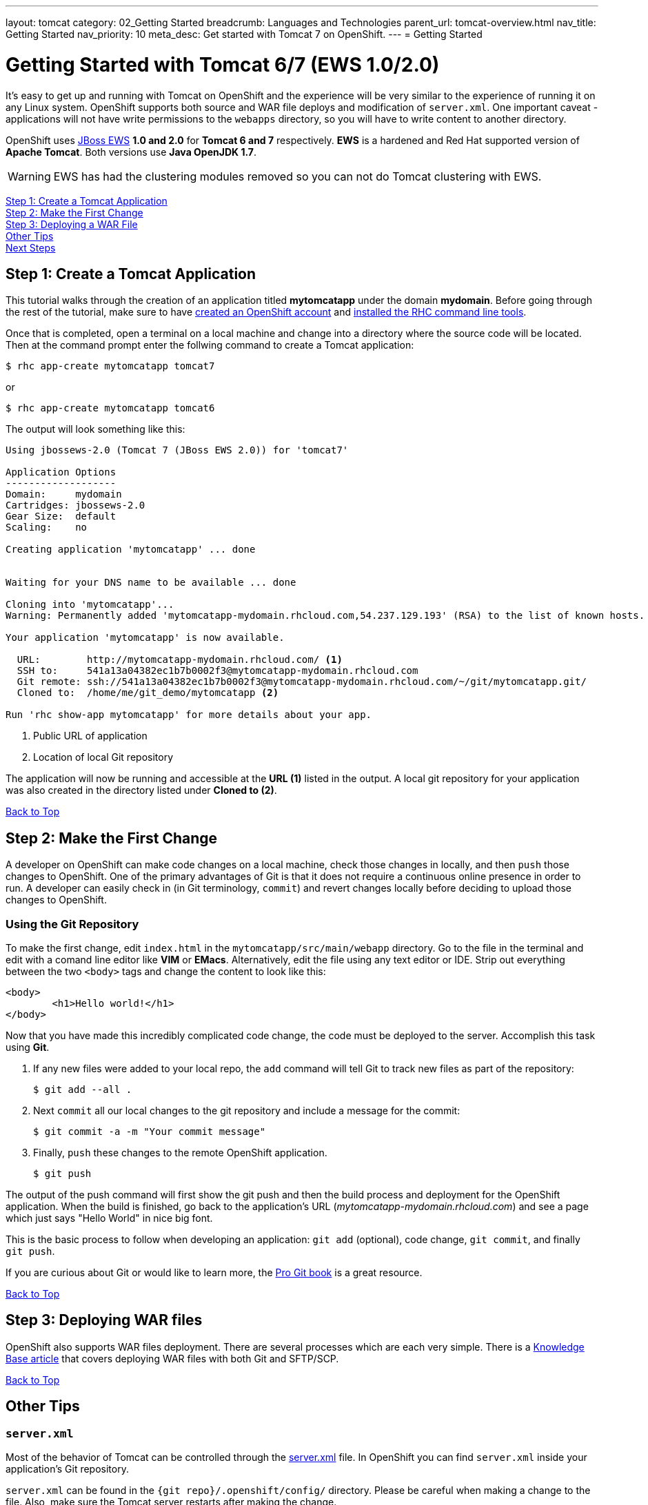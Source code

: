 ---
layout: tomcat
category: 02_Getting Started
breadcrumb: Languages and Technologies
parent_url: tomcat-overview.html
nav_title: Getting Started
nav_priority: 10
meta_desc: Get started with Tomcat 7 on OpenShift.
---
= Getting Started

[[top]]
[float]
= Getting Started with Tomcat 6/7 (EWS 1.0/2.0)
It's easy to get up and running with Tomcat on OpenShift and the experience will be very similar to the experience of running it on any Linux system. OpenShift supports both source and WAR file deploys and modification of `server.xml`. One important caveat - applications will not have write permissions to the `webapps` directory, so you will have to write content to another directory.

OpenShift uses http://www.jboss.org/products/webserver/overview/[JBoss EWS] *1.0 and 2.0* for *Tomcat 6 and 7* respectively. *EWS* is a hardened and Red Hat supported version of *Apache Tomcat*. Both versions use *Java OpenJDK 1.7*.

WARNING: EWS has had the clustering modules removed so you can not do Tomcat clustering with EWS.

link:#step1[Step 1: Create a Tomcat Application] +
link:#step2[Step 2: Make the First Change] +
link:#step3[Step 3: Deploying a WAR File] +
link:#other[Other Tips] +
link:#next[Next Steps]

[[step1]]
== Step 1: Create a Tomcat Application

This tutorial walks through the creation of an application titled *mytomcatapp* under the domain *mydomain*. Before going through the rest of the tutorial, make sure to have link:https://www.openshift.com/app/account[created an OpenShift account] and link:getting-started-client-tools.html[installed the RHC command line tools].

Once that is completed, open a terminal on a local machine and change into a directory where the source code will be located.  Then at the command prompt enter the follwing command to create a Tomcat application:

[source, console]
--
$ rhc app-create mytomcatapp tomcat7
--

or

[source, console]
--
$ rhc app-create mytomcatapp tomcat6
--

The output will look something like this:

[source, console]
--
Using jbossews-2.0 (Tomcat 7 (JBoss EWS 2.0)) for 'tomcat7'

Application Options
-------------------
Domain:     mydomain
Cartridges: jbossews-2.0
Gear Size:  default
Scaling:    no

Creating application 'mytomcatapp' ... done


Waiting for your DNS name to be available ... done

Cloning into 'mytomcatapp'...
Warning: Permanently added 'mytomcatapp-mydomain.rhcloud.com,54.237.129.193' (RSA) to the list of known hosts.

Your application 'mytomcatapp' is now available.

  URL:        http://mytomcatapp-mydomain.rhcloud.com/ <1>
  SSH to:     541a13a04382ec1b7b0002f3@mytomcatapp-mydomain.rhcloud.com
  Git remote: ssh://541a13a04382ec1b7b0002f3@mytomcatapp-mydomain.rhcloud.com/~/git/mytomcatapp.git/
  Cloned to:  /home/me/git_demo/mytomcatapp <2>

Run 'rhc show-app mytomcatapp' for more details about your app.
--
<1> Public URL of application
<2> Location of local Git repository

The application will now be running and accessible at the *URL (1)* listed in the output. A local git repository for your application was also created in the directory listed under *Cloned to (2)*.

link:#top[Back to Top]

[[step2]]
== Step 2: Make the First Change
A developer on OpenShift can make code changes on a local machine, check those changes in locally, and then `push` those changes to OpenShift. One of the primary advantages of Git is that it does not require a continuous online presence in order to run. A developer can easily check in (in Git terminology, `commit`) and revert changes locally before deciding to upload those changes to OpenShift.

=== Using the Git Repository

To make the first change, edit `index.html` in the `mytomcatapp/src/main/webapp` directory. Go to the file in the terminal and edit with a comand line editor like *VIM* or *EMacs*. Alternatively, edit the file using any text editor or IDE. Strip out everything between the two `<body>` tags and change the content to look like this:

[source, html]
--
<body>
	<h1>Hello world!</h1>
</body>
--

Now that you have made this incredibly complicated code change, the code must be deployed to the server. Accomplish this task using *Git*.

. If any new files were added to your local repo, the `add` command will tell Git to track new files as part of the repository:
+
[source, console]
--
$ git add --all .
--
+
. Next `commit` all our local changes to the git repository and include a message for the commit:
+
[source, console]
--
$ git commit -a -m "Your commit message"
--
+
. Finally, `push` these changes to the remote OpenShift application.
+
[source, console]
--
$ git push
--

The output of the push command will first show the git push and then the build process and deployment for the OpenShift application. When the build is finished, go back to the application's URL (_mytomcatapp-mydomain.rhcloud.com_) and see a page which just says "Hello World" in nice big font.

This is the basic process to follow when developing an application: `git add` (optional), code change, `git commit`, and finally `git push`.

If you are curious about Git or would like to learn more, the link:http://git-scm.com/book[Pro Git book] is a great resource.

link:#top[Back to Top]

[[step3]]
== Step 3: Deploying WAR files

OpenShift also supports WAR files deployment. There are several processes which are each very simple. There is a https://help.openshift.com/hc/en-us/articles/202399740-How-to-deploy-pre-compiled-java-applications-WAR-and-EAR-files-onto-your-OpenShift-gear-using-the-java-cartridges[Knowledge Base article] that covers deploying WAR files with both Git and SFTP/SCP.

link:#top[Back to Top]

[[other]]
== Other Tips

=== `server.xml`
Most of the behavior of Tomcat can be controlled through the http://tomcat.apache.org/tomcat-7.0-doc/config/[server.xml] file. In OpenShift you can find `server.xml` inside your application's Git repository.

`server.xml` can be found in the `{git repo}/.openshift/config/` directory. Please be careful when making a change to the file. Also, make sure the Tomcat server restarts after making the change.

=== Hot Deploy and Other Markers

With a normal `git push` as outlined above, Openshift starts and stops the Tomcat server on each build. For Java applications, a WAR file can be built and deployed without restarting the server. See link:getting-started-modifying-applications.html#hot-deployment[Hot Deployment] for more information on how OpenShift uses a marker in the git repository to turn on this build style.

==== Other Markers

Adding marker files to `.openshift/markers` will have the following effects:

[cols="2*", options="header"]
|===
|Marker
|Effect

|`enable_jpda`
|Will enable the JPDA socket based transport on the java virtual machine running the Tomcat server. This enables you to remotely debug code running inside Tomcat.

|`skip_maven_build`
|Maven build step will be skipped

|`force_clean_build`
|Will start the build process by removing all non-essential Maven dependencies. Any current dependencies specified in your pom.xml file will then be re-downloaded.

|`java7`
|Will run Tomcat with Java7 if present. If no marker is present then the baseline Java version will be used (currently Java6)
|===

=== Adding a Database to an Appliction

Find out how to add a database to your application by going to the link:managing-adding-a-database.html[Adding a Database] guide.

IMPORTANT: You should only use link:managing-environment-variables.html[environment variables] to specify the connection parameters for your database. Using hard coded names, ports, or credentials limits the resusability of your app and can potentially break your app during OpenShift maintenance.

By default MySQL, Postgresql, and MongoDB have JNDI entries in your `server.xml`. As noted above, you can edit your `server.xml`, which allows you to delete or add other JNDI sources to your application. The syntax is standard syntax, there are no modifications needed for OpenShift, other than using the proper Environment Variables for the DB.


=== Configuring JVM properties

link:managing-environment-variables.html[Environment variables] can also be used to configure JVM properties. By setting the `JAVA_OPTS_EXT` environment variable, extra `JAVA_OPTS` can be added before the JVM is invoked. Here is an example setting the setting other garbage collection properties.

[source]
--
$ rhc env-set JAVA_OPTS_EXT="-XX:+PrintGCDetails  -Xloggc:$OPENSHIFT_LOG_DIR/gc.log" --app mytomcatapp
--

[WARNING]
====
Please note that the startup parameters already set for Tomcat cannot be overwritten or changed. The parameters can be viewed via SSH using the following command:

[source]
--
$ ps axwwww | grep java
--
====

[[next]]
== Next Steps
The best next step is to create an application using OpenShift.

Look at the https://www.openshift.com/application-gallery[application gallery] and https://www.openshift.com/developer-spotlight[developer spotlight] to see what other developers have created on OpenShift.

Browse our http://origin.ly/[quickstarts and community cartridges] to see other exciting technology you can use in your applications.

Finally, if at any point you have questions or issues, please visit the link:https://help.openshift.com/hc/en-us[OpenShift Online Help Center] for a full list of options.

link:#top[Back to Top]
